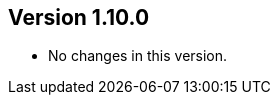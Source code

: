 //
//
//
ifndef::jqa-in-manual[== Version 1.10.0]
ifdef::jqa-in-manual[== Plugin Parent POM 1.10.0]

* No changes in this version.


